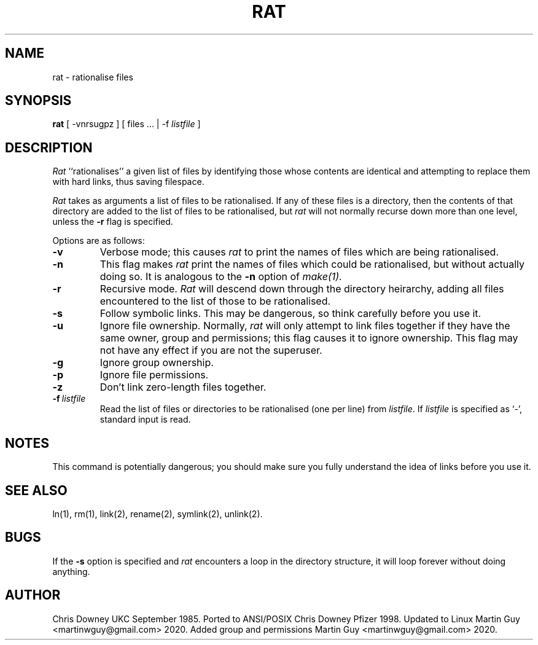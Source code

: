 .TH RAT Local "29 September 1985"
.UC 4
.SH NAME
rat \- rationalise files
.SH SYNOPSIS
.B rat
[ -vnrsugpz ]
[ files ... | -f \fIlistfile\fP ]
.SH DESCRIPTION
.PP
.I Rat
``rationalises'' a given list of files by identifying those whose
contents are identical and attempting to replace them with hard links,
thus saving filespace.
.PP
.I Rat
takes as arguments a list of files to be rationalised.
If any of these files is a directory, then the contents of that
directory are added to the list of files to be rationalised, but
.I rat
will not normally recurse down more than one level, unless the
.B \-r
flag is specified.
.PP
Options are as follows:
.TP
.B \-v
Verbose mode; this causes
.I rat
to print the names of files which are being rationalised.
.TP
.B \-n
This flag makes
.I rat
print the names of files which could be rationalised, but without
actually doing so. It is analogous to the
.B \-n
option of
.I make(1).
.TP
.B \-r
Recursive mode.
.I Rat
will descend down through the directory heirarchy,
adding all files encountered
to the list of those to be rationalised.
.TP
.B \-s
Follow symbolic links. This may be dangerous, so think
carefully before you use it.
.TP
.B \-u
Ignore file ownership.
Normally,
.I rat
will only attempt to link files together if they have the
same owner, group and permissions; this flag causes it to ignore ownership.
This flag may not have any effect if you are not the superuser.
.TP
.B \-g
Ignore group ownership.
.TP
.B \-p
Ignore file permissions.
.TP
.B \-z
Don't link zero-length files together.
.TP
.BI \-f \ listfile
Read the list of files or directories to be rationalised (one per line) from \fIlistfile\fP.
If \fIlistfile\fP is specified as `-', standard input is read.
.SH NOTES
This command is potentially dangerous; you should make sure
you fully understand the idea of links before you use it.
.SH "SEE ALSO"
ln(1), rm(1), link(2), rename(2), symlink(2), unlink(2).
.SH BUGS
If the
.B \-s
option is specified and
.I rat
encounters a loop in the directory structure, it will loop
forever without doing anything.
.SH AUTHOR
Chris Downey UKC September 1985.
Ported to ANSI/POSIX Chris Downey Pfizer 1998.
Updated to Linux Martin Guy <martinwguy@gmail.com> 2020.
Added group and permissions Martin Guy <martinwguy@gmail.com> 2020.
